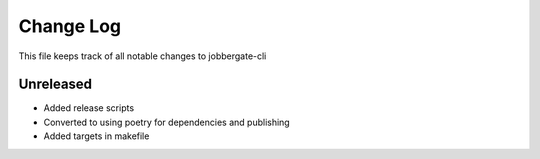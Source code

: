 ============
 Change Log
============

This file keeps track of all notable changes to jobbergate-cli

Unreleased
----------
- Added release scripts
- Converted to using poetry for dependencies and publishing
- Added targets in makefile
